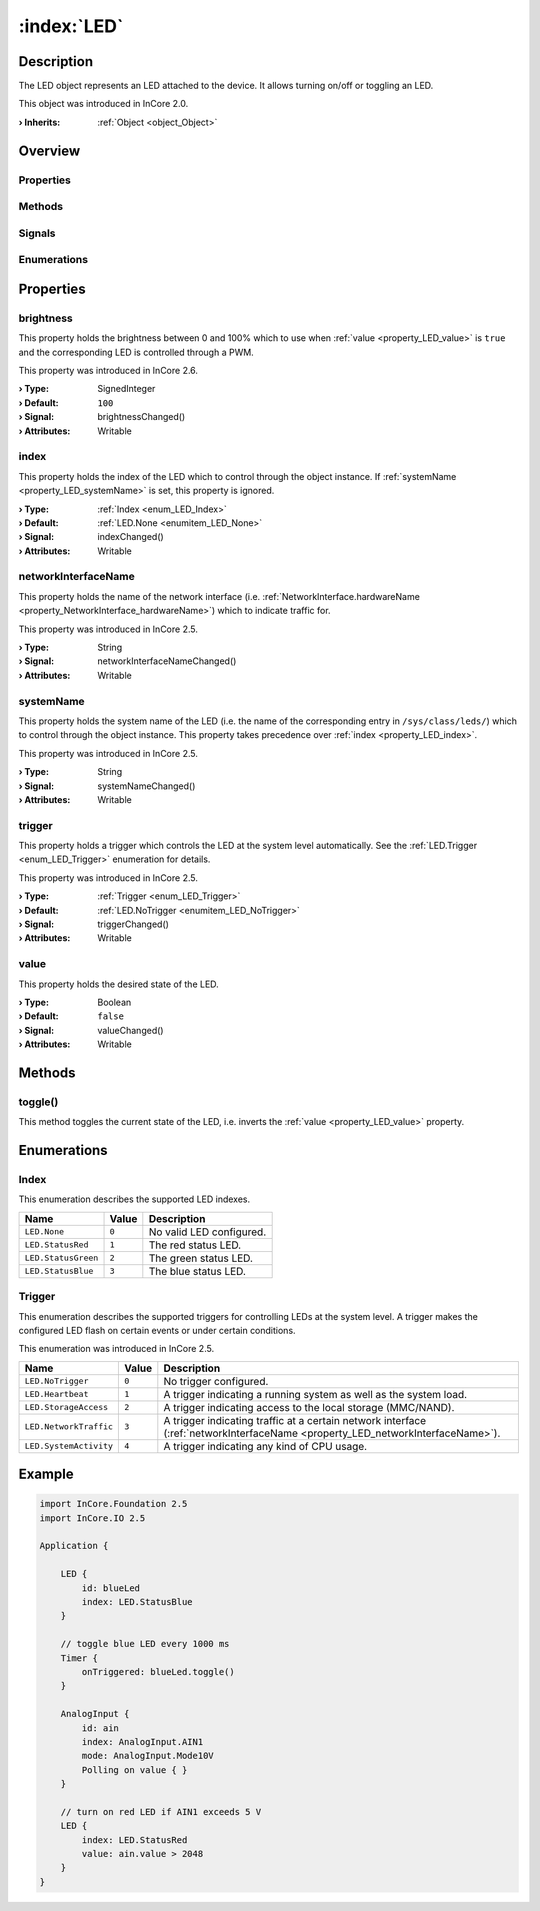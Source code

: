
.. _object_LED:


:index:`LED`
------------

Description
***********

The LED object represents an LED attached to the device. It allows turning on/off or toggling an LED.

This object was introduced in InCore 2.0.

:**› Inherits**: :ref:`Object <object_Object>`

Overview
********

Properties
++++++++++

.. hlist::
  :columns: 2

  * :ref:`brightness <property_LED_brightness>`
  * :ref:`index <property_LED_index>`
  * :ref:`networkInterfaceName <property_LED_networkInterfaceName>`
  * :ref:`systemName <property_LED_systemName>`
  * :ref:`trigger <property_LED_trigger>`
  * :ref:`value <property_LED_value>`
  * :ref:`Object.objectId <property_Object_objectId>`
  * :ref:`Object.parent <property_Object_parent>`

Methods
+++++++

.. hlist::
  :columns: 1

  * :ref:`toggle() <method_LED_toggle>`
  * :ref:`Object.deserializeProperties() <method_Object_deserializeProperties>`
  * :ref:`Object.fromJson() <method_Object_fromJson>`
  * :ref:`Object.serializeProperties() <method_Object_serializeProperties>`
  * :ref:`Object.toJson() <method_Object_toJson>`

Signals
+++++++

.. hlist::
  :columns: 1

  * :ref:`Object.completed() <signal_Object_completed>`

Enumerations
++++++++++++

.. hlist::
  :columns: 1

  * :ref:`Index <enum_LED_Index>`
  * :ref:`Trigger <enum_LED_Trigger>`



Properties
**********


.. _property_LED_brightness:

.. _signal_LED_brightnessChanged:

.. index::
   single: brightness

brightness
++++++++++

This property holds the brightness between 0 and 100% which to use when :ref:`value <property_LED_value>` is ``true`` and the corresponding LED is controlled through a PWM.

This property was introduced in InCore 2.6.

:**› Type**: SignedInteger
:**› Default**: ``100``
:**› Signal**: brightnessChanged()
:**› Attributes**: Writable


.. _property_LED_index:

.. _signal_LED_indexChanged:

.. index::
   single: index

index
+++++

This property holds the index of the LED which to control through the object instance. If :ref:`systemName <property_LED_systemName>` is set, this property is ignored.

:**› Type**: :ref:`Index <enum_LED_Index>`
:**› Default**: :ref:`LED.None <enumitem_LED_None>`
:**› Signal**: indexChanged()
:**› Attributes**: Writable


.. _property_LED_networkInterfaceName:

.. _signal_LED_networkInterfaceNameChanged:

.. index::
   single: networkInterfaceName

networkInterfaceName
++++++++++++++++++++

This property holds the name of the network interface (i.e. :ref:`NetworkInterface.hardwareName <property_NetworkInterface_hardwareName>`) which to indicate traffic for.

This property was introduced in InCore 2.5.

:**› Type**: String
:**› Signal**: networkInterfaceNameChanged()
:**› Attributes**: Writable


.. _property_LED_systemName:

.. _signal_LED_systemNameChanged:

.. index::
   single: systemName

systemName
++++++++++

This property holds the system name of the LED (i.e. the name of the corresponding entry in ``/sys/class/leds/``) which to control through the object instance. This property takes precedence over :ref:`index <property_LED_index>`.

This property was introduced in InCore 2.5.

:**› Type**: String
:**› Signal**: systemNameChanged()
:**› Attributes**: Writable


.. _property_LED_trigger:

.. _signal_LED_triggerChanged:

.. index::
   single: trigger

trigger
+++++++

This property holds a trigger which controls the LED at the system level automatically. See the :ref:`LED.Trigger <enum_LED_Trigger>` enumeration for details.

This property was introduced in InCore 2.5.

:**› Type**: :ref:`Trigger <enum_LED_Trigger>`
:**› Default**: :ref:`LED.NoTrigger <enumitem_LED_NoTrigger>`
:**› Signal**: triggerChanged()
:**› Attributes**: Writable


.. _property_LED_value:

.. _signal_LED_valueChanged:

.. index::
   single: value

value
+++++

This property holds the desired state of the LED.

:**› Type**: Boolean
:**› Default**: ``false``
:**› Signal**: valueChanged()
:**› Attributes**: Writable

Methods
*******


.. _method_LED_toggle:

.. index::
   single: toggle

toggle()
++++++++

This method toggles the current state of the LED, i.e. inverts the :ref:`value <property_LED_value>` property.


Enumerations
************


.. _enum_LED_Index:

.. index::
   single: Index

Index
+++++

This enumeration describes the supported LED indexes.

.. index::
   single: LED.None
.. index::
   single: LED.StatusRed
.. index::
   single: LED.StatusGreen
.. index::
   single: LED.StatusBlue
.. list-table::
  :widths: auto
  :header-rows: 1

  * - Name
    - Value
    - Description

      .. _enumitem_LED_None:
  * - ``LED.None``
    - ``0``
    - No valid LED configured.

      .. _enumitem_LED_StatusRed:
  * - ``LED.StatusRed``
    - ``1``
    - The red status LED.

      .. _enumitem_LED_StatusGreen:
  * - ``LED.StatusGreen``
    - ``2``
    - The green status LED.

      .. _enumitem_LED_StatusBlue:
  * - ``LED.StatusBlue``
    - ``3``
    - The blue status LED.


.. _enum_LED_Trigger:

.. index::
   single: Trigger

Trigger
+++++++

This enumeration describes the supported triggers for controlling LEDs at the system level. A trigger makes the configured LED flash on certain events or under certain conditions.

This enumeration was introduced in InCore 2.5.

.. index::
   single: LED.NoTrigger
.. index::
   single: LED.Heartbeat
.. index::
   single: LED.StorageAccess
.. index::
   single: LED.NetworkTraffic
.. index::
   single: LED.SystemActivity
.. list-table::
  :widths: auto
  :header-rows: 1

  * - Name
    - Value
    - Description

      .. _enumitem_LED_NoTrigger:
  * - ``LED.NoTrigger``
    - ``0``
    - No trigger configured.

      .. _enumitem_LED_Heartbeat:
  * - ``LED.Heartbeat``
    - ``1``
    - A trigger indicating a running system as well as the system load.

      .. _enumitem_LED_StorageAccess:
  * - ``LED.StorageAccess``
    - ``2``
    - A trigger indicating access to the local storage (MMC/NAND).

      .. _enumitem_LED_NetworkTraffic:
  * - ``LED.NetworkTraffic``
    - ``3``
    - A trigger indicating traffic at a certain network interface (:ref:`networkInterfaceName <property_LED_networkInterfaceName>`).

      .. _enumitem_LED_SystemActivity:
  * - ``LED.SystemActivity``
    - ``4``
    - A trigger indicating any kind of CPU usage.


.. _example_LED:


Example
*******

.. code-block:: qml

    import InCore.Foundation 2.5
    import InCore.IO 2.5
    
    Application {
    
        LED {
            id: blueLed
            index: LED.StatusBlue
        }
    
        // toggle blue LED every 1000 ms
        Timer {
            onTriggered: blueLed.toggle()
        }
    
        AnalogInput {
            id: ain
            index: AnalogInput.AIN1
            mode: AnalogInput.Mode10V
            Polling on value { }
        }
    
        // turn on red LED if AIN1 exceeds 5 V
        LED {
            index: LED.StatusRed
            value: ain.value > 2048
        }
    }
    